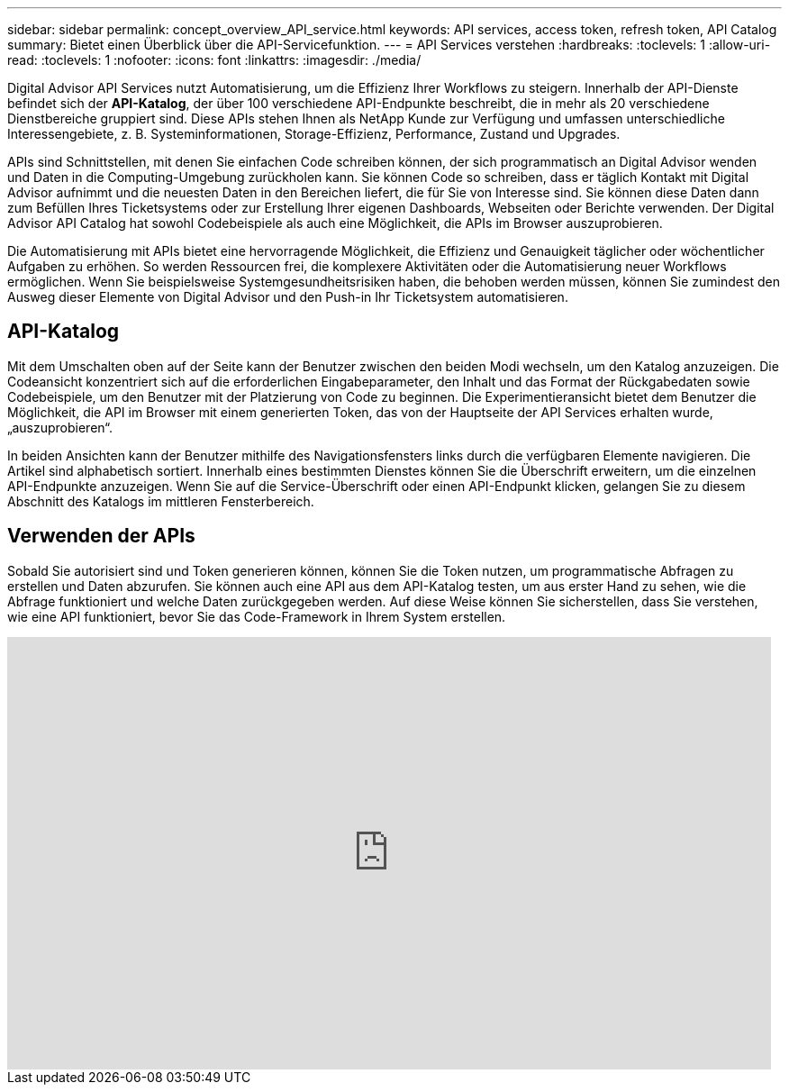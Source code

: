 ---
sidebar: sidebar 
permalink: concept_overview_API_service.html 
keywords: API services, access token, refresh token, API Catalog 
summary: Bietet einen Überblick über die API-Servicefunktion. 
---
= API Services verstehen
:hardbreaks:
:toclevels: 1
:allow-uri-read: 
:toclevels: 1
:nofooter: 
:icons: font
:linkattrs: 
:imagesdir: ./media/


[role="lead"]
Digital Advisor API Services nutzt Automatisierung, um die Effizienz Ihrer Workflows zu steigern. Innerhalb der API-Dienste befindet sich der *API-Katalog*, der über 100 verschiedene API-Endpunkte beschreibt, die in mehr als 20 verschiedene Dienstbereiche gruppiert sind. Diese APIs stehen Ihnen als NetApp Kunde zur Verfügung und umfassen unterschiedliche Interessengebiete, z. B. Systeminformationen, Storage-Effizienz, Performance, Zustand und Upgrades.

APIs sind Schnittstellen, mit denen Sie einfachen Code schreiben können, der sich programmatisch an Digital Advisor wenden und Daten in die Computing-Umgebung zurückholen kann. Sie können Code so schreiben, dass er täglich Kontakt mit Digital Advisor aufnimmt und die neuesten Daten in den Bereichen liefert, die für Sie von Interesse sind. Sie können diese Daten dann zum Befüllen Ihres Ticketsystems oder zur Erstellung Ihrer eigenen Dashboards, Webseiten oder Berichte verwenden. Der Digital Advisor API Catalog hat sowohl Codebeispiele als auch eine Möglichkeit, die APIs im Browser auszuprobieren.

Die Automatisierung mit APIs bietet eine hervorragende Möglichkeit, die Effizienz und Genauigkeit täglicher oder wöchentlicher Aufgaben zu erhöhen. So werden Ressourcen frei, die komplexere Aktivitäten oder die Automatisierung neuer Workflows ermöglichen. Wenn Sie beispielsweise Systemgesundheitsrisiken haben, die behoben werden müssen, können Sie zumindest den Ausweg dieser Elemente von Digital Advisor und den Push-in Ihr Ticketsystem automatisieren.



== API-Katalog

Mit dem Umschalten oben auf der Seite kann der Benutzer zwischen den beiden Modi wechseln, um den Katalog anzuzeigen. Die Codeansicht konzentriert sich auf die erforderlichen Eingabeparameter, den Inhalt und das Format der Rückgabedaten sowie Codebeispiele, um den Benutzer mit der Platzierung von Code zu beginnen. Die Experimentieransicht bietet dem Benutzer die Möglichkeit, die API im Browser mit einem generierten Token, das von der Hauptseite der API Services erhalten wurde, „auszuprobieren“.

In beiden Ansichten kann der Benutzer mithilfe des Navigationsfensters links durch die verfügbaren Elemente navigieren. Die Artikel sind alphabetisch sortiert. Innerhalb eines bestimmten Dienstes können Sie die Überschrift erweitern, um die einzelnen API-Endpunkte anzuzeigen. Wenn Sie auf die Service-Überschrift oder einen API-Endpunkt klicken, gelangen Sie zu diesem Abschnitt des Katalogs im mittleren Fensterbereich.



== Verwenden der APIs

Sobald Sie autorisiert sind und Token generieren können, können Sie die Token nutzen, um programmatische Abfragen zu erstellen und Daten abzurufen. Sie können auch eine API aus dem API-Katalog testen, um aus erster Hand zu sehen, wie die Abfrage funktioniert und welche Daten zurückgegeben werden. Auf diese Weise können Sie sicherstellen, dass Sie verstehen, wie eine API funktioniert, bevor Sie das Code-Framework in Ihrem System erstellen.

video::GQskCeCrtQA[youtube,width=848,height=480]